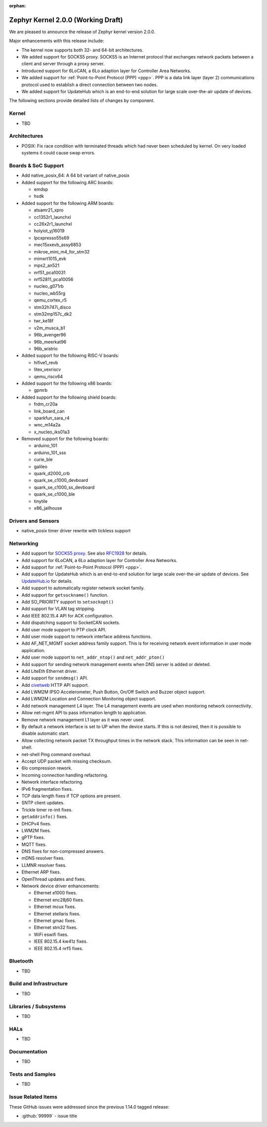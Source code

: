 :orphan:

.. _zephyr_2.0:

Zephyr Kernel 2.0.0 (Working Draft)
####################################

We are pleased to announce the release of Zephyr kernel version 2.0.0.

Major enhancements with this release include:

* The kernel now supports both 32- and 64-bit architectures.
* We added support for SOCKS5 proxy. SOCKS5 is an Internet protocol that
  exchanges network packets between a client and server through a proxy server.
* Introduced support for 6LoCAN, a 6Lo adaption layer for Controller Area
  Networks.
* We added support for :ref:`Point-to-Point Protocol (PPP) <ppp>`. PPP is a
  data link layer (layer 2) communications protocol used to establish a direct
  connection between two nodes.
* We added support for UpdateHub which is an end-to-end solution for large scale
  over-the-air update of devices.

The following sections provide detailed lists of changes by component.

Kernel
******

* TBD

Architectures
*************

* POSIX: Fix race condition with terminated threads which had never been
  scheduled by kernel. On very loaded systems it could cause swap errors.

Boards & SoC Support
********************

* Add native_posix_64: A 64 bit variant of native_posix

* Added support for the following ARC boards:

  * emdsp
  * hsdk

* Added support for the following ARM boards:

  * atsamr21_xpro
  * cc1352r1_launchxl
  * cc26x2r1_launchxl
  * holyiot_yj16019
  * lpcxpresso55s69
  * mec15xxevb_assy6853
  * mikroe_mini_m4_for_stm32
  * mimxrt1015_evk
  * mps2_an521
  * nrf51_pca10031
  * nrf52811_pca10056
  * nucleo_g071rb
  * nucleo_wb55rg
  * qemu_cortex_r5
  * stm32h747i_disco
  * stm32mp157c_dk2
  * twr_ke18f
  * v2m_musca_b1
  * 96b_avenger96
  * 96b_meerkat96
  * 96b_wistrio

* Added support for the following RISC-V boards:

  * hifive1_revb
  * litex_vexriscv
  * qemu_riscv64

* Added support for the following x86 boards:

  * gpmrb

* Added support for the following shield boards:

  * frdm_cr20a
  * link_board_can
  * sparkfun_sara_r4
  * wnc_m14a2a
  * x_nucleo_iks01a3

* Removed support for the following boards:

  * arduino_101
  * arduino_101_sss
  * curie_ble
  * galileo
  * quark_d2000_crb
  * quark_se_c1000_devboard
  * quark_se_c1000_ss_devboard
  * quark_se_c1000_ble
  * tinytile
  * x86_jailhouse

Drivers and Sensors
*******************

* native_posix timer driver rewrite with tickless support

Networking
**********

* Add support for `SOCKS5 proxy <https://en.wikipedia.org/wiki/SOCKS>`__.
  See also `RFC1928 <https://tools.ietf.org/html/rfc1928>`__ for details.
* Add support for 6LoCAN, a 6Lo adaption layer for Controller Area Networks.
* Add support for :ref:`Point-to-Point Protocol (PPP) <ppp>`.
* Add support for UpdateHub which is an end-to-end solution for large scale
  over-the-air update of devices.
  See `UpdateHub.io <https://updatehub.io/>`__ for details.
* Add support to automatically register network socket family.
* Add support for ``getsockname()`` function.
* Add SO_PRIORITY support to ``setsockopt()``
* Add support for VLAN tag stripping.
* Add IEEE 802.15.4 API for ACK configuration.
* Add dispatching support to SocketCAN sockets.
* Add user mode support to PTP clock API.
* Add user mode support to network interface address functions.
* Add AF_NET_MGMT socket address family support. This is for receiving network
  event information in user mode application.
* Add user mode support to ``net_addr_ntop()`` and ``net_addr_pton()``
* Add support for sending network management events when DNS server is added
  or deleted.
* Add LiteEth Ethernet driver.
* Add support for ``sendmsg()`` API.
* Add `civetweb <https://civetweb.github.io/civetweb/>`__ HTTP API support.
* Add LWM2M IPSO Accelerometer, Push Button, On/Off Switch and Buzzer object
  support.
* Add LWM2M Location and Connection Monitoring object support.
* Add network management L4 layer. The L4 management events are used
  when monitoring network connectivity.
* Allow net-mgmt API to pass information length to application.
* Remove network management L1 layer as it was never used.
* By default a network interface is set to UP when the device starts.
  If this is not desired, then it is possible to disable automatic start.
* Allow collecting network packet TX throughput times in the network stack.
  This information can be seen in net-shell.
* net-shell Ping command overhaul.
* Accept UDP packet with missing checksum.
* 6lo compression rework.
* Incoming connection handling refactoring.
* Network interface refactoring.
* IPv6 fragmentation fixes.
* TCP data length fixes if TCP options are present.
* SNTP client updates.
* Trickle timer re-init fixes.
* ``getaddrinfo()`` fixes.
* DHCPv4 fixes.
* LWM2M fixes.
* gPTP fixes.
* MQTT fixes.
* DNS fixes for non-compressed answers.
* mDNS resolver fixes.
* LLMNR resolver fixes.
* Ethernet ARP fixes.
* OpenThread updates and fixes.
* Network device driver enhancements:

  - Ethernet e1000 fixes.
  - Ethernet enc28j60 fixes.
  - Ethernet mcux fixes.
  - Ethernet stellaris fixes.
  - Ethernet gmac fixes.
  - Ethernet stm32 fixes.
  - WiFi eswifi fixes.
  - IEEE 802.15.4 kw41z fixes.
  - IEEE 802.15.4 nrf5 fixes.

Bluetooth
*********

* TBD

Build and Infrastructure
************************

* TBD

Libraries / Subsystems
***********************

* TBD

HALs
****

* TBD

Documentation
*************

* TBD

Tests and Samples
*****************

* TBD

Issue Related Items
*******************

These GitHub issues were addressed since the previous 1.14.0 tagged
release:

.. comment  List derived from GitHub Issue query: ...
   * :github:`issuenumber` - issue title

* :github:`99999` - issue title
